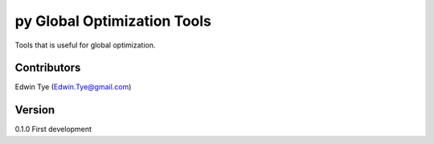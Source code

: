 ============================
py Global Optimization Tools
============================

Tools that is useful for global optimization.

Contributors
============
Edwin Tye (Edwin.Tye@gmail.com)

Version
=======
0.1.0 First development
